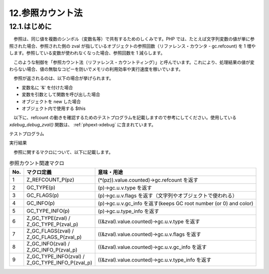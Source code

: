 .. _reference_counting:

=================
12.参照カウント法
=================

12.1.はじめに
=============

　参照は、同じ値を複数のシンボル（変数名等）で共有するためのしくみです。PHP では、たとえば文字列変数の値が単に参照された場合、参照された側の zval が指しているオブジェクトの参照回数（リファレンス・カウンタ - gc.refcount) を 1 増やします。参照している変数が使われなくなった場合、参照回数を 1 減らします。

　このような制御を「参照カウント法（リファレンス・カウントティング）」と呼んでいます。これにより、処理結果の値が変わらない場合、値の無駄なコピーを防いでメモリの利用効率や実行速度を稼いでいます。

　参照が返されるのは、以下の場合が挙げられます。

* 変数名に '&' を付けた場合
* 変数を引数として関数を呼び出した場合
* オブジェクトを new した場合
* オブジェクト内で使用する \$this

　以下に、refcount の動きを確認するためのテストプログラムを記載しますので参考にしてください。使用している `xdebug_debug_zval()` 関数は、 :ref:`phpext-xdebug` に含まれています。

テストプログラム

.. code-block:: bash
  :emphasize-lines: 1

  $ cat ref_test.php
  <?php
  echo 'PHP_VERSION = ' . PHP_VERSION . PHP_EOL;
  $a = "new string";
  echo 'TEST1: after $a = "new string"' . PHP_EOL;
  xdebug_debug_zval('a', 'b', 'c');
  $b = $a;
  echo 'TEST2: after $b = $a' . PHP_EOL;
  xdebug_debug_zval('a', 'b', 'c');
  $c = &$a;
  echo 'TEST3: after $c = &$a' . PHP_EOL;
  xdebug_debug_zval('a', 'b', 'c');
  $a = "another string";
  echo 'TEST4: after $a = "another string"' . PHP_EOL;
  xdebug_debug_zval('a', 'b', 'c');
  $c = "further string";
  echo 'TEST5: after $c = "further string"' . PHP_EOL;
  xdebug_debug_zval('a', 'b', 'c');
  echo 'TEST6: after dump($a, $b, $c)' . PHP_EOL;
  dump($a, $b, $c);
  
  function dump(&$x, &$y, &$z) {
    xdebug_debug_zval('x', 'y', 'z');
  }

実行結果

.. code-block:: bash
  :emphasize-lines: 1

  $ php ref_test.php
  PHP_VERSION = 7.1.5
  TEST1: after $a = "new string"
  a: (refcount=0, is_ref=0)='new string'
  b: (refcount=0, is_ref=0)=*uninitialized*
  c: (refcount=0, is_ref=0)=*uninitialized*
  TEST2: after $b = $a
  a: (refcount=0, is_ref=0)='new string'
  b: (refcount=0, is_ref=0)='new string'
  c: (refcount=0, is_ref=0)=*uninitialized*
  TEST3: after $c = &$a
  a: (refcount=2, is_ref=1)='new string'
  b: (refcount=0, is_ref=0)='new string'
  c: (refcount=2, is_ref=1)='new string'
  TEST4: after $a = "another string"
  a: (refcount=2, is_ref=1)='another string'
  b: (refcount=0, is_ref=0)='new string'
  c: (refcount=2, is_ref=1)='another string'
  TEST5: after $c = "further string"
  a: (refcount=2, is_ref=1)='further string'
  b: (refcount=0, is_ref=0)='new string'
  c: (refcount=2, is_ref=1)='further string'
  TEST6: after dump($a, $b, $c)
  x: (refcount=4, is_ref=1)='further string'
  y: (refcount=2, is_ref=1)='new string'
  z: (refcount=4, is_ref=1)='further string'

　参照に関するマクロについて、以下に記載します。

.. list-table:: 参照カウント関連マクロ
  :header-rows: 1

  * - No.
    - マクロ定義
    - 意味・用途
  * - 1
    - Z_REFCOUNT_P(pz)
    - (\*(pz)).value.counted)->gc.refcount を返す
  * - 2
    - GC_TYPE(p)
    - (p)->gc.u.v.type を返す
  * - 3
    - GC_FLAGS(p)
    - (p)->gc.u.v.flags を返す（文字列やオブジェクトで使われる）
  * - 4
    - GC_INFO(p)
    - (p)->gc.u.v.gc_info を返す(keeps GC root number (or 0) and color)
  * - 5
    - GC_TYPE_INFO(p)
    - (p)->gc.u.type_info を返す
  * - 6
    - | Z_GC_TYPE(zval) / 
      | Z_GC_TYPE_P(zval_p)
    - ((&zval).value.counted)->gc.u.v.type を返す
  * - 7 
    - | Z_GC_FLAGS(zval) / 
      | Z_GC_FLAGS_P(zval_p)
    - ((&zval).value.counted)->gc.u.v.flags を返す
  * - 8
    - | Z_GC_INFO(zval) / 
      | Z_GC_INFO_P(zval_p)
    - ((&zval).value.counted)->gc.u.v.gc_info を返す
  * - 9
    - | Z_GC_TYPE_INFO(zval) /
      | Z_GC_TYPE_INFO_P(zval_p)
    - ((&zval).value.counted)->gc.u.v.type_info を返す
